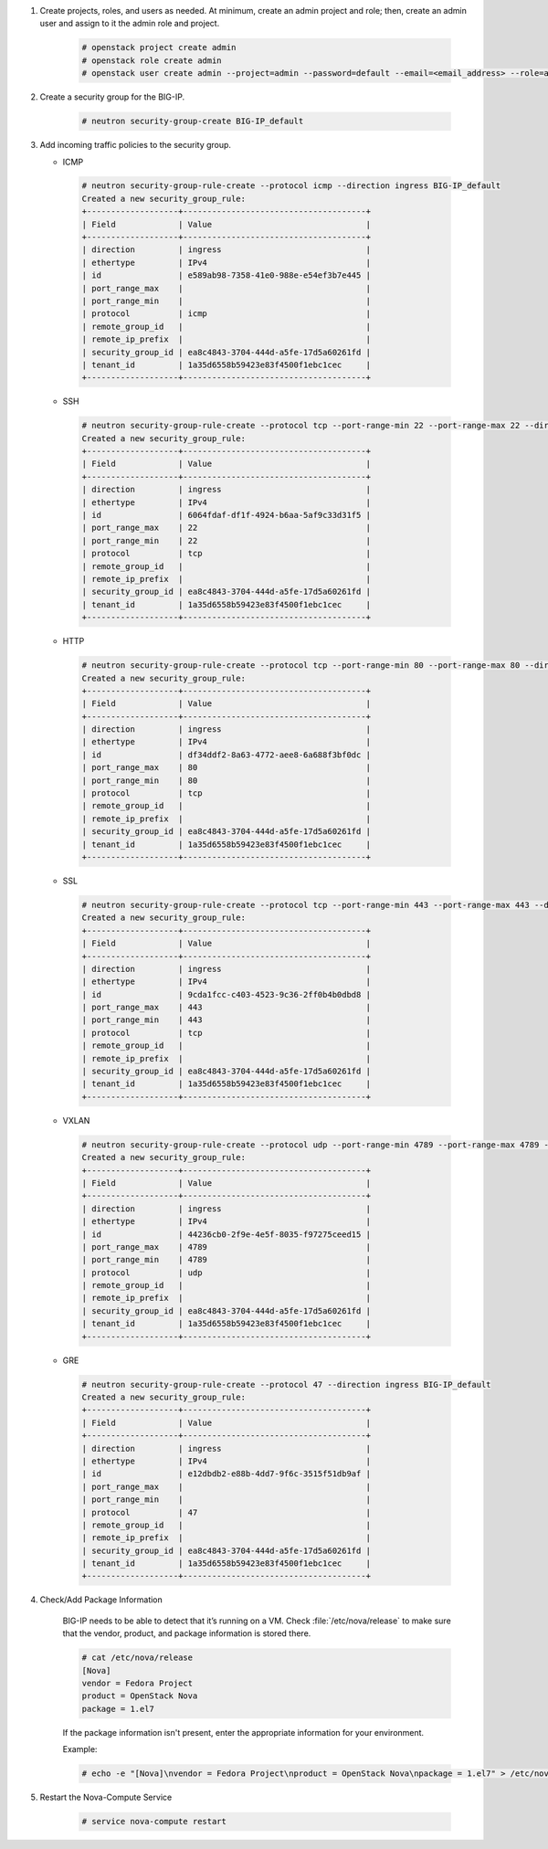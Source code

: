 .. _ve-initial-setup:

1. Create projects, roles, and users as needed. At minimum, create an admin project and role; then, create an admin user and assign to it the admin role and project.

    .. code-block:: text

        # openstack project create admin
        # openstack role create admin
        # openstack user create admin --project=admin --password=default --email=<email_address> --role=admin

2. Create a security group for the BIG-IP.

    .. code-block:: text

        # neutron security-group-create BIG-IP_default


3. Add incoming traffic policies to the security group.

   -  ICMP

    .. code-block:: text

        # neutron security-group-rule-create --protocol icmp --direction ingress BIG-IP_default
        Created a new security_group_rule:
        +-------------------+--------------------------------------+
        | Field             | Value                                |
        +-------------------+--------------------------------------+
        | direction         | ingress                              |
        | ethertype         | IPv4                                 |
        | id                | e589ab98-7358-41e0-988e-e54ef3b7e445 |
        | port_range_max    |                                      |
        | port_range_min    |                                      |
        | protocol          | icmp                                 |
        | remote_group_id   |                                      |
        | remote_ip_prefix  |                                      |
        | security_group_id | ea8c4843-3704-444d-a5fe-17d5a60261fd |
        | tenant_id         | 1a35d6558b59423e83f4500f1ebc1cec     |
        +-------------------+--------------------------------------+

   -  SSH

    .. code-block:: text

        # neutron security-group-rule-create --protocol tcp --port-range-min 22 --port-range-max 22 --direction ingress BIG-IP_default
        Created a new security_group_rule:
        +-------------------+--------------------------------------+
        | Field             | Value                                |
        +-------------------+--------------------------------------+
        | direction         | ingress                              |
        | ethertype         | IPv4                                 |
        | id                | 6064fdaf-df1f-4924-b6aa-5af9c33d31f5 |
        | port_range_max    | 22                                   |
        | port_range_min    | 22                                   |
        | protocol          | tcp                                  |
        | remote_group_id   |                                      |
        | remote_ip_prefix  |                                      |
        | security_group_id | ea8c4843-3704-444d-a5fe-17d5a60261fd |
        | tenant_id         | 1a35d6558b59423e83f4500f1ebc1cec     |
        +-------------------+--------------------------------------+

   - HTTP

    .. code-block:: text

        # neutron security-group-rule-create --protocol tcp --port-range-min 80 --port-range-max 80 --direction ingress BIG-IP_default
        Created a new security_group_rule:
        +-------------------+--------------------------------------+
        | Field             | Value                                |
        +-------------------+--------------------------------------+
        | direction         | ingress                              |
        | ethertype         | IPv4                                 |
        | id                | df34ddf2-8a63-4772-aee8-6a688f3bf0dc |
        | port_range_max    | 80                                   |
        | port_range_min    | 80                                   |
        | protocol          | tcp                                  |
        | remote_group_id   |                                      |
        | remote_ip_prefix  |                                      |
        | security_group_id | ea8c4843-3704-444d-a5fe-17d5a60261fd |
        | tenant_id         | 1a35d6558b59423e83f4500f1ebc1cec     |
        +-------------------+--------------------------------------+

   - SSL

    .. code-block:: text

        # neutron security-group-rule-create --protocol tcp --port-range-min 443 --port-range-max 443 --direction ingress BIG-IP_default
        Created a new security_group_rule:
        +-------------------+--------------------------------------+
        | Field             | Value                                |
        +-------------------+--------------------------------------+
        | direction         | ingress                              |
        | ethertype         | IPv4                                 |
        | id                | 9cda1fcc-c403-4523-9c36-2ff0b4b0dbd8 |
        | port_range_max    | 443                                  |
        | port_range_min    | 443                                  |
        | protocol          | tcp                                  |
        | remote_group_id   |                                      |
        | remote_ip_prefix  |                                      |
        | security_group_id | ea8c4843-3704-444d-a5fe-17d5a60261fd |
        | tenant_id         | 1a35d6558b59423e83f4500f1ebc1cec     |
        +-------------------+--------------------------------------+

   - VXLAN

    .. code-block:: text

        # neutron security-group-rule-create --protocol udp --port-range-min 4789 --port-range-max 4789 --direction ingress BIG-IP_default
        Created a new security_group_rule:
        +-------------------+--------------------------------------+
        | Field             | Value                                |
        +-------------------+--------------------------------------+
        | direction         | ingress                              |
        | ethertype         | IPv4                                 |
        | id                | 44236cb0-2f9e-4e5f-8035-f97275ceed15 |
        | port_range_max    | 4789                                 |
        | port_range_min    | 4789                                 |
        | protocol          | udp                                  |
        | remote_group_id   |                                      |
        | remote_ip_prefix  |                                      |
        | security_group_id | ea8c4843-3704-444d-a5fe-17d5a60261fd |
        | tenant_id         | 1a35d6558b59423e83f4500f1ebc1cec     |
        +-------------------+--------------------------------------+

   - GRE

    .. code-block:: text

        # neutron security-group-rule-create --protocol 47 --direction ingress BIG-IP_default
        Created a new security_group_rule:
        +-------------------+--------------------------------------+
        | Field             | Value                                |
        +-------------------+--------------------------------------+
        | direction         | ingress                              |
        | ethertype         | IPv4                                 |
        | id                | e12dbdb2-e88b-4dd7-9f6c-3515f51db9af |
        | port_range_max    |                                      |
        | port_range_min    |                                      |
        | protocol          | 47                                   |
        | remote_group_id   |                                      |
        | remote_ip_prefix  |                                      |
        | security_group_id | ea8c4843-3704-444d-a5fe-17d5a60261fd |
        | tenant_id         | 1a35d6558b59423e83f4500f1ebc1cec     |
        +-------------------+--------------------------------------+

4. Check/Add Package Information

    BIG-IP needs to be able to detect that it’s running on a VM. Check :file:`/etc/nova/release` to make sure that the vendor, product, and package information is stored there.

    .. code-block:: text

        # cat /etc/nova/release
        [Nova]
        vendor = Fedora Project
        product = OpenStack Nova
        package = 1.el7


    If the package information isn't present, enter the appropriate information for your environment.

    Example:

    .. code-block:: text

        # echo -e "[Nova]\nvendor = Fedora Project\nproduct = OpenStack Nova\npackage = 1.el7" > /etc/nova/release


5. Restart the Nova-Compute Service

    .. code-block:: text

        # service nova-compute restart

